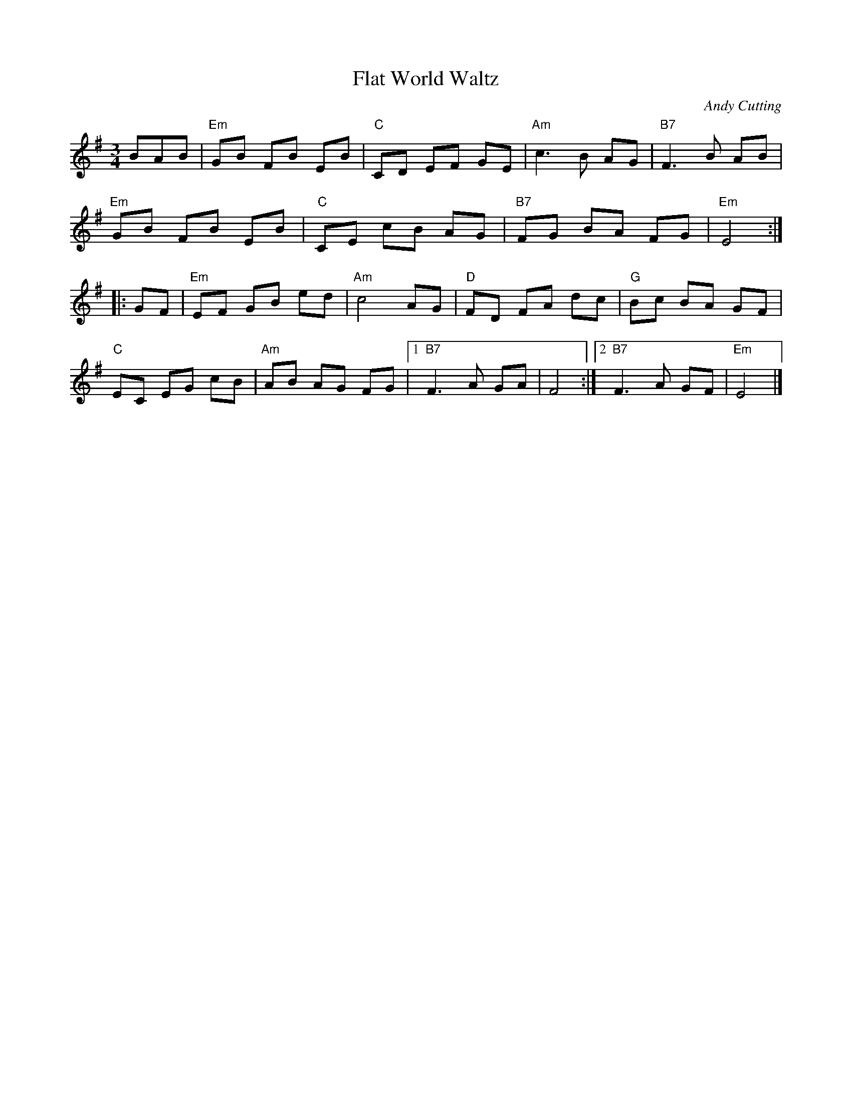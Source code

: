 X: 1
T: Flat World Waltz
C: Andy Cutting
R: waltz
Z: 2011 John Chambers <jc:trillian.mit.edu>
M: 3/4
L: 1/8
K: Em
BAB |\
"Em"GB FB EB | "C"CD EF GE | "Am"c3 B AG | "B7"F3 B AB |
"Em"GB FB EB | "C"CE cB AG | "B7"FG BA FG | "Em"E4 :|
|: GF |\
"Em"EF GB ed | "Am"c4 AG | "D"FD FA dc | "G"Bc BA GF |
"C"EC EG cB | "Am"AB AG FG |1 "B7"F3 A GA | F4 :|2 "B7"F3 A GF | "Em"E4 |]
